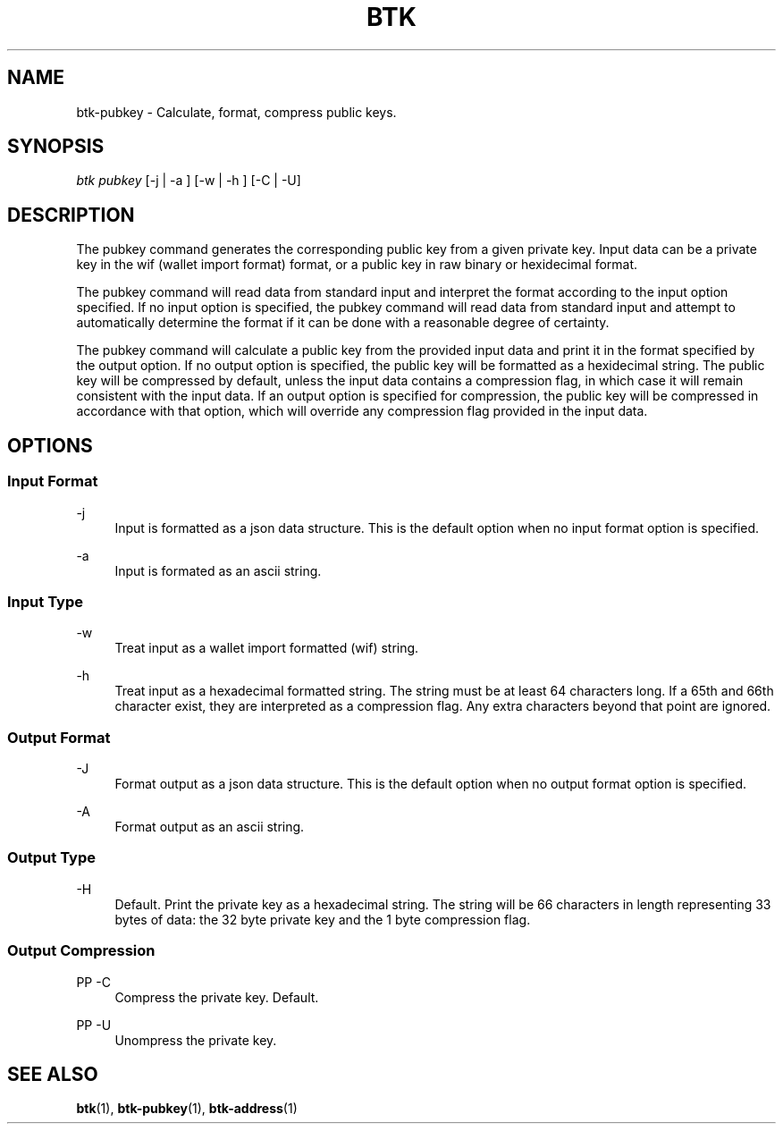 '\" t
.\"     Title: Bitcoin Toolkit
.\"    Author: [see the "Authors" section]
.\"      Date: 01/18/2023
.\"    Manual: Bitcoin Toolkit Manual
.\"    Source: Bitcoin Toolkit 3.0.0
.\"  Language: English
.\"
.TH "BTK" "1" "01/18/2023" "Bitcoin Toolkit 3.0.0" "Bitcoin Toolkit Manual"
.\" -----------------------------------------------------------------
.\" * set default formatting
.\" -----------------------------------------------------------------
.\" disable hyphenation
.nh
.\" disable justification (adjust text to left margin only)
.ad l
.\" -----------------------------------------------------------------
.\" * MAIN CONTENT STARTS HERE *
.\" -----------------------------------------------------------------
.SH "NAME"
btk-pubkey \- Calculate, format, compress public keys.
.SH "SYNOPSIS"
.sp
.nf
\fIbtk\fR \fIpubkey\fR [-j | -a ] [-w | -h ] [-C | -U]
.fi
.sp
.SH "DESCRIPTION"
.sp
The pubkey command generates the corresponding public key from a given private key. Input data can be a private key in the wif (wallet import format) format, or a public key in raw binary or hexidecimal format.
.sp
The pubkey command will read data from standard input and interpret the format according to the input option specified. If no input option is specified, the pubkey command will read data from standard input and attempt to automatically determine the format if it can be done with a reasonable degree of certainty.
.sp
The pubkey command will calculate a public key from the provided input data and print it in the format specified by the output option. If no output option is specified, the public key will be formatted as a hexidecimal string. The public key will be compressed by default, unless the input data contains a compression flag, in which case it will remain consistent with the input data. If an output option is specified for compression, the public key will be compressed in accordance with that option, which will override any compression flag provided in the input data.

.sp
.SH "OPTIONS"

.SS "Input Format"

.PP
\-j
.RS 4
Input is formatted as a json data structure. This is the default option when no input format option is specified.
.RE

.PP
\-a
.RS 4
Input is formated as an ascii string.
.RE

.SS "Input Type"

.PP
\-w
.RS 4
Treat input as a wallet import formatted (wif) string.
.RE

.PP
\-h
.RS 4
Treat input as a hexadecimal formatted string. The string must be at least 64 characters long. If a 65th and 66th character exist, they are interpreted as a compression flag. Any extra characters beyond that point are ignored.
.RE

.SS "Output Format"

.PP
\-J
.RS 4
Format output as a json data structure. This is the default option when no output format option is specified.
.RE

.PP
\-A
.RS 4
Format output as an ascii string.
.RE

.SS "Output Type"

.PP
\-H
.RS 4
Default. Print the private key as a hexadecimal string. The string will be 66 characters in length representing 33 bytes of data: the 32 byte private key and the 1 byte compression flag.
.RE

.SS "Output Compression"

PP
\-C
.RS 4
Compress the private key. Default.
.RE

PP
\-U
.RS 4
Unompress the private key.
.RE

.sp
.SH "SEE ALSO"

.sp
\fBbtk\fR(1), \fBbtk-pubkey\fR(1), \fBbtk-address\fR(1)